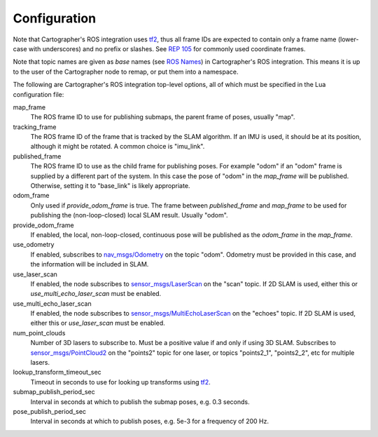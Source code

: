 .. Copyright 2016 The Cartographer Authors

.. Licensed under the Apache License, Version 2.0 (the "License");
   you may not use this file except in compliance with the License.
   You may obtain a copy of the License at

..      http://www.apache.org/licenses/LICENSE-2.0

.. Unless required by applicable law or agreed to in writing, software
   distributed under the License is distributed on an "AS IS" BASIS,
   WITHOUT WARRANTIES OR CONDITIONS OF ANY KIND, either express or implied.
   See the License for the specific language governing permissions and
   limitations under the License.

=============
Configuration
=============

Note that Cartographer's ROS integration uses `tf2`_, thus all frame IDs are
expected to contain only a frame name (lower-case with underscores) and no
prefix or slashes. See `REP 105`_ for commonly used coordinate frames.

Note that topic names are given as *base* names (see `ROS Names`_) in
Cartographer's ROS integration. This means it is up to the user of the
Cartographer node to remap, or put them into a namespace.

The following are Cartographer's ROS integration top-level options, all of which
must be specified in the Lua configuration file:

map_frame
  The ROS frame ID to use for publishing submaps, the parent frame of poses,
  usually "map".

tracking_frame
  The ROS frame ID of the frame that is tracked by the SLAM algorithm. If an IMU
  is used, it should be at its position, although it might be rotated. A common
  choice is "imu_link".

published_frame
  The ROS frame ID to use as the child frame for publishing poses. For example
  "odom" if an "odom" frame is supplied by a different part of the system. In
  this case the pose of "odom" in the *map_frame* will be published. Otherwise,
  setting it to "base_link" is likely appropriate.

odom_frame
  Only used if *provide_odom_frame* is true. The frame between *published_frame*
  and *map_frame* to be used for publishing the (non-loop-closed) local SLAM
  result. Usually "odom".

provide_odom_frame
  If enabled, the local, non-loop-closed, continuous pose will be published as
  the *odom_frame* in the *map_frame*.

use_odometry
  If enabled, subscribes to `nav_msgs/Odometry`_ on the topic "odom". Odometry
  must be provided in this case, and the information will be included in SLAM.

use_laser_scan
  If enabled, the node subscribes to `sensor_msgs/LaserScan`_ on the "scan"
  topic. If 2D SLAM is used, either this or *use_multi_echo_laser_scan*
  must be enabled.

use_multi_echo_laser_scan
  If enabled, the node subscribes to  `sensor_msgs/MultiEchoLaserScan`_ on the
  "echoes" topic. If 2D SLAM is used, either this or *use_laser_scan*
  must be enabled.

num_point_clouds
  Number of 3D lasers to subscribe to. Must be a positive value if and only if
  using 3D SLAM. Subscribes to `sensor_msgs/PointCloud2`_ on the "points2"
  topic for one laser, or topics "points2_1", "points2_2", etc for multiple
  lasers.

lookup_transform_timeout_sec
  Timeout in seconds to use for looking up transforms using `tf2`_.

submap_publish_period_sec
  Interval in seconds at which to publish the submap poses, e.g. 0.3 seconds.

pose_publish_period_sec
  Interval in seconds at which to publish poses, e.g. 5e-3 for a frequency of
  200 Hz.

.. _REP 105: http://www.ros.org/reps/rep-0105.html
.. _ROS Names: http://wiki.ros.org/Names
.. _nav_msgs/OccupancyGrid: http://docs.ros.org/api/nav_msgs/html/msg/OccupancyGrid.html
.. _nav_msgs/Odometry: http://docs.ros.org/api/nav_msgs/html/msg/Odometry.html
.. _sensor_msgs/LaserScan: http://docs.ros.org/api/sensor_msgs/html/msg/LaserScan.html
.. _sensor_msgs/MultiEchoLaserScan: http://docs.ros.org/api/sensor_msgs/html/msg/MultiEchoLaserScan.html
.. _sensor_msgs/PointCloud2: http://docs.ros.org/api/sensor_msgs/html/msg/PointCloud2.html
.. _tf2: http://wiki.ros.org/tf2
